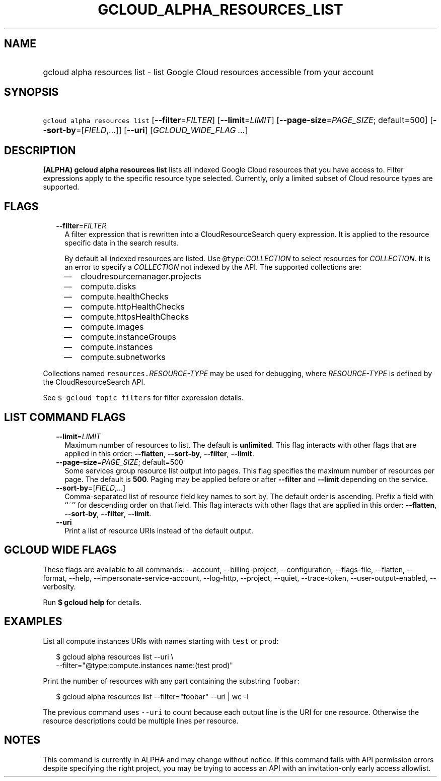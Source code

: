 
.TH "GCLOUD_ALPHA_RESOURCES_LIST" 1



.SH "NAME"
.HP
gcloud alpha resources list \- list Google Cloud resources accessible from your account



.SH "SYNOPSIS"
.HP
\f5gcloud alpha resources list\fR [\fB\-\-filter\fR=\fIFILTER\fR] [\fB\-\-limit\fR=\fILIMIT\fR] [\fB\-\-page\-size\fR=\fIPAGE_SIZE\fR;\ default=500] [\fB\-\-sort\-by\fR=[\fIFIELD\fR,...]] [\fB\-\-uri\fR] [\fIGCLOUD_WIDE_FLAG\ ...\fR]



.SH "DESCRIPTION"

\fB(ALPHA)\fR \fBgcloud alpha resources list\fR lists all indexed Google Cloud
resources that you have access to. Filter expressions apply to the specific
resource type selected. Currently, only a limited subset of Cloud resource types
are supported.



.SH "FLAGS"

.RS 2m
.TP 2m
\fB\-\-filter\fR=\fIFILTER\fR
A filter expression that is rewritten into a CloudResourceSearch query
expression. It is applied to the resource specific data in the search results.

By default all indexed resources are listed. Use \f5@type\fR:\fICOLLECTION\fR to
select resources for \fICOLLECTION\fR. It is an error to specify a
\fICOLLECTION\fR not indexed by the API. The supported collections are:
.RS 2m
.IP "\(em" 2m
cloudresourcemanager.projects
.IP "\(em" 2m
compute.disks
.IP "\(em" 2m
compute.healthChecks
.IP "\(em" 2m
compute.httpHealthChecks
.IP "\(em" 2m
compute.httpsHealthChecks
.IP "\(em" 2m
compute.images
.IP "\(em" 2m
compute.instanceGroups
.IP "\(em" 2m
compute.instances
.IP "\(em" 2m
compute.subnetworks
.RE
.RE
.sp
Collections named \f5resources.\fR\fIRESOURCE\-TYPE\fR may be used for
debugging, where \fIRESOURCE\-TYPE\fR is defined by the CloudResourceSearch API.

See \f5$ gcloud topic filters\fR for filter expression details.



.SH "LIST COMMAND FLAGS"

.RS 2m
.TP 2m
\fB\-\-limit\fR=\fILIMIT\fR
Maximum number of resources to list. The default is \fBunlimited\fR. This flag
interacts with other flags that are applied in this order: \fB\-\-flatten\fR,
\fB\-\-sort\-by\fR, \fB\-\-filter\fR, \fB\-\-limit\fR.

.TP 2m
\fB\-\-page\-size\fR=\fIPAGE_SIZE\fR; default=500
Some services group resource list output into pages. This flag specifies the
maximum number of resources per page. The default is \fB500\fR. Paging may be
applied before or after \fB\-\-filter\fR and \fB\-\-limit\fR depending on the
service.

.TP 2m
\fB\-\-sort\-by\fR=[\fIFIELD\fR,...]
Comma\-separated list of resource field key names to sort by. The default order
is ascending. Prefix a field with ``~'' for descending order on that field. This
flag interacts with other flags that are applied in this order:
\fB\-\-flatten\fR, \fB\-\-sort\-by\fR, \fB\-\-filter\fR, \fB\-\-limit\fR.

.TP 2m
\fB\-\-uri\fR
Print a list of resource URIs instead of the default output.


.RE
.sp

.SH "GCLOUD WIDE FLAGS"

These flags are available to all commands: \-\-account, \-\-billing\-project,
\-\-configuration, \-\-flags\-file, \-\-flatten, \-\-format, \-\-help,
\-\-impersonate\-service\-account, \-\-log\-http, \-\-project, \-\-quiet,
\-\-trace\-token, \-\-user\-output\-enabled, \-\-verbosity.

Run \fB$ gcloud help\fR for details.



.SH "EXAMPLES"

List all compute instances URIs with names starting with \f5test\fR or
\f5prod\fR:

.RS 2m
$ gcloud alpha resources list \-\-uri \e
    \-\-filter="@type:compute.instances name:(test prod)"
.RE

Print the number of resources with any part containing the substring
\f5foobar\fR:

.RS 2m
$ gcloud alpha resources list \-\-filter="foobar" \-\-uri | wc \-l
.RE

The previous command uses \f5\-\-uri\fR to count because each output line is the
URI for one resource. Otherwise the resource descriptions could be multiple
lines per resource.



.SH "NOTES"

This command is currently in ALPHA and may change without notice. If this
command fails with API permission errors despite specifying the right project,
you may be trying to access an API with an invitation\-only early access
allowlist.


